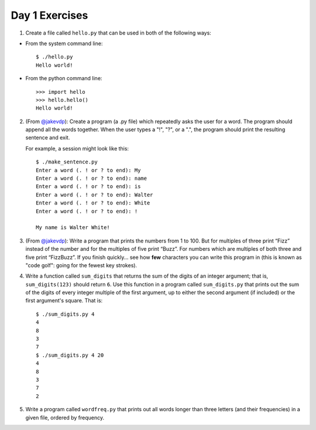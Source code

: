 Day 1 Exercises
===============

1) Create a file called ``hello.py`` that can be used in both of the following ways:

* From the system command line::

    $ ./hello.py
    Hello world!

* From the python command line::

   >>> import hello
   >>> hello.hello()
   Hello world!

2) (From `@jakevdp <https://github.com/jakevdp/2014_fall_ASTR599/blob/master/notebooks/01_basic_training.ipynb>`_): Create a program (a .py file) which repeatedly asks the user for a word. The program should append all the words together. When the user types a "!", "?", or a ".", the program should print the resulting sentence and exit.

   For example, a session might look like this::

    $ ./make_sentence.py
    Enter a word (. ! or ? to end): My
    Enter a word (. ! or ? to end): name
    Enter a word (. ! or ? to end): is
    Enter a word (. ! or ? to end): Walter
    Enter a word (. ! or ? to end): White
    Enter a word (. ! or ? to end): !
    
    My name is Walter White!
    

3) (From `@jakevdp <https://github.com/jakevdp/2014_fall_ASTR599/blob/master/notebooks/01_basic_training.ipynb>`_):  Write a program that prints the numbers from 1 to 100. But for multiples of three print “Fizz” instead of the number and for the multiples of five print “Buzz”. For numbers which are multiples of both three and five print “FizzBuzz”. If you finish quickly... see how **few** characters you can write this program in (this is known as "code golf": going for the fewest key strokes).

4) Write a function called ``sum_digits`` that returns the sum of the digits of an integer argument; that is, ``sum_digits(123)`` should return ``6``.  Use this function in a program called ``sum_digits.py`` that prints out the sum of the digits of every integer multiple of the first argument, up to either the second argument (if included) or the first argument's square.  That is::

    $ ./sum_digits.py 4
    4
    8
    3
    7
    $ ./sum_digits.py 4 20
    4
    8
    3
    7
    2


5) Write a program called ``wordfreq.py`` that prints out all words longer than three letters (and their frequencies) in a given file, ordered by frequency.  

    
